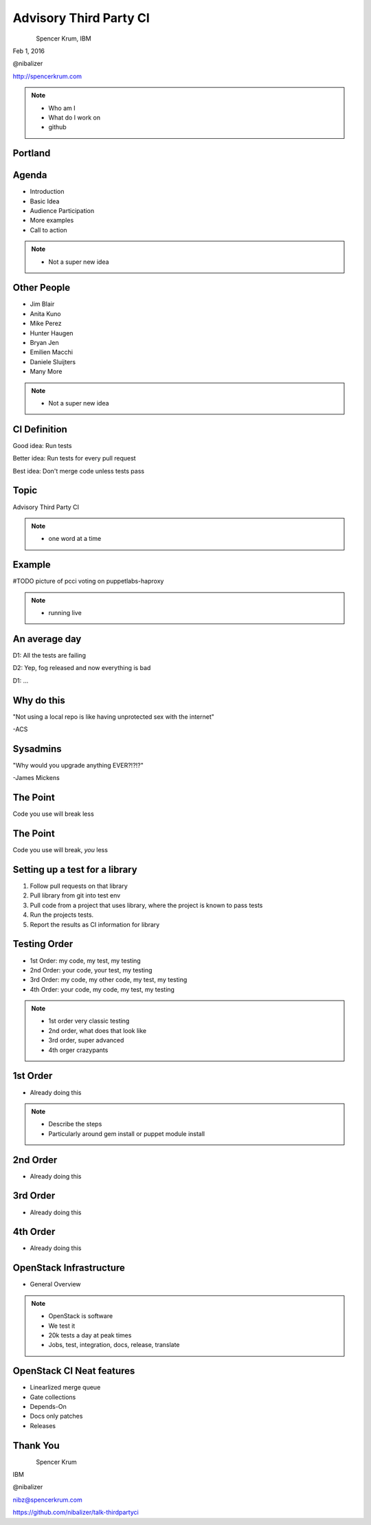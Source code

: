 
.. Secure Peer Networking with TINC slides file, created by
   hieroglyph-quickstart on Sun Nov 15 21:40:13 2015.


=======================
Advisory Third Party CI
=======================

.. figure:: _static/config_mgmt_camp_logo.png
   :align: left
   :width: 300px

Spencer Krum, IBM

Feb 1, 2016

@nibalizer

http://spencerkrum.com


.. note::

   * Who am I
   * What do I work on
   * github


Portland
========

.. figure:: _static/mt_hood.jpg
   :align: center


Agenda
======


* Introduction
* Basic Idea
* Audience Participation
* More examples
* Call to action



.. note::

   * Not a super new idea


Other People
============

* Jim Blair
* Anita Kuno
* Mike Perez
* Hunter Haugen
* Bryan Jen
* Emilien Macchi
* Daniele Sluijters
* Many More

.. note::

   * Not a super new idea

CI Definition
=============

Good idea: Run tests

Better idea: Run tests for every pull request

Best idea: Don't merge code unless tests pass


Topic
=====

Advisory Third Party CI


.. note::

    * one word at a time


Example
=======

#TODO picture of pcci voting on puppetlabs-haproxy

.. note::

    * running live


An average day
==============

D1: All the tests are failing

D2: Yep, fog released and now everything is bad

D1: ...


Why do this
===========

"Not using a local repo is like having unprotected sex with the internet"

-ACS

Sysadmins
=========

"Why would you upgrade anything EVER?!?!?"

-James Mickens


The Point
=========

Code you use will break less

The Point
=========

Code you use will break, *you* less


Setting up a test for a library
===============================

1) Follow pull requests on that library
2) Pull library from git into test env
3) Pull code from a project that uses library, where the project is known to pass tests
4) Run the projects tests.
5) Report the results as CI information for library



Testing Order
=============

* 1st Order: my code, my test, my testing
* 2nd Order: your code, your test, my testing
* 3rd Order: my code, my other code, my test, my testing
* 4th Order: your code, my code, my test, my testing

.. note::

    * 1st order very classic testing
    * 2nd order, what does that look like
    * 3rd order, super advanced
    * 4th orger crazypants


1st Order
=========

* Already doing this

.. note::

    * Describe the steps
    * Particularly around gem install or puppet module install


2nd Order
=========

* Already doing this


3rd Order
=========

* Already doing this

4th Order
=========

* Already doing this



OpenStack Infrastructure
========================

* General Overview

.. note::
    * OpenStack is software
    * We test it
    * 20k tests a day at peak times
    * Jobs, test, integration, docs, release, translate


OpenStack CI Neat features
==========================


* Linearlized merge queue
* Gate collections
* Depends-On
* Docs only patches
* Releases



Thank You
=========

.. figure:: _static/spencer_face.jpg
   :align: left

Spencer Krum

IBM

@nibalizer

nibz@spencerkrum.com

https://github.com/nibalizer/talk-thirdpartyci



